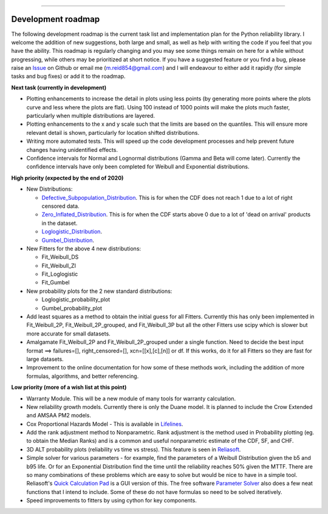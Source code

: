 .. image:: images/logo.png

-------------------------------------

Development roadmap
'''''''''''''''''''

The following development roadmap is the current task list and implementation plan for the Python reliability library. I welcome the addition of new suggestions, both large and small, as well as help with writing the code if you feel that you have the ability. This roadmap is regularly changing and you may see some things remain on here for a while without progressing, while others may be prioritized at short notice. If you have a suggested feature or you find a bug, please raise an `Issue <https://github.com/MatthewReid854/reliability/issues>`_ on Github or email me (m.reid854@gmail.com) and I will endeavour to either add it rapidly (for simple tasks and bug fixes) or add it to the roadmap.

**Next task (currently in development)**

-    Plotting enhancements to increase the detail in plots using less points (by generating more points where the plots curve and less where the plots are flat). Using 100 instead of 1000 points will make the plots much faster, particularly when multiple distributions are layered.
-    Plotting enhancements to the x and y scale such that the limits are based on the quantiles. This will ensure more relevant detail is shown, particularly for location shifted distributions.
-    Writing more automated tests. This will speed up the code development processes and help prevent future changes having unidentified effects.
-    Confidence intervals for Normal and Lognormal distributions (Gamma and Beta will come later). Currently the confidence intervals have only been completed for Weibull and Exponential distributions.

**High priority (expected by the end of 2020)**

-    New Distributions:

     - `Defective_Subpopulation_Distribution <https://www.jmp.com/support/help/14-2/distributions-2.shtml>`_. This is for when the CDF does not reach 1 due to a lot of right censored data.
     - `Zero_Inflated_Distribution <https://www.jmp.com/support/help/14-2/distributions-2.shtml>`_. This is for when the CDF starts above 0 due to a lot of 'dead on arrival' products in the dataset.
     - `Loglogistic_Distribution <http://reliawiki.org/index.php/The_Loglogistic_Distribution>`_.
     - `Gumbel_Distribution <http://reliawiki.org/index.php/The_Gumbel/SEV_Distribution>`_.

-    New Fitters for the above 4 new distributions:

     - Fit_Weibull_DS
     - Fit_Weibull_ZI
     - Fit_Loglogistic
     - Fit_Gumbel

-    New probability plots for the 2 new standard distributions:

     - Loglogistic_probability_plot
     - Gumbel_probability_plot

-    Add least squares as a method to obtain the initial guess for all Fitters. Currently this has only been implemented in Fit_Weibull_2P, Fit_Weibull_2P_grouped, and Fit_Weibull_3P but all the other Fitters use scipy which is slower but more accurate for small datasets.
-    Amalgamate Fit_Weibull_2P and Fit_Weibull_2P_grouped under a single function. Need to decide the best input format ==> failures=[], right_censored=[], xcn=[[x],[c],[n]] or df. If this works, do it for all Fitters so they are fast for large datasets.
-    Improvement to the online documentation for how some of these methods work, including the addition of more formulas, algorithms, and better referencing.

**Low priority (more of a wish list at this point)**

-    Warranty Module. This will be a new module of many tools for warranty calculation.
-    New reliability growth models. Currently there is only the Duane model. It is planned to include the Crow Extended and AMSAA PM2 models.
-    Cox Proportional Hazards Model - This is available in `Lifelines <https://lifelines.readthedocs.io/en/latest/Survival%20Regression.html#cox-s-proportional-hazard-model>`_.
-    Add the rank adjustment method to Nonparametric. Rank adjustment is the method used in Probability plotting (eg. to obtain the Median Ranks) and is a common and useful nonparametric estimate of the CDF, SF, and CHF.
-    3D ALT probability plots (reliability vs time vs stress). This feature is seen in `Reliasoft <http://reliawiki.com/index.php/File:ALTA6.9.png>`_.
-    Simple solver for various parameters - for example, find the parameters of a Weibull Distribution given the b5 and b95 life. Or for an Exponential Distribution find the time until the reliability reaches 50% given the MTTF. There are so many combinations of these problems which are easy to solve but would be nice to have in a simple tool. Reliasoft's `Quick Calculation Pad <https://help.synthesisplatform.net/weibull_alta9/quick_calculation_pad.htm>`_ is a GUI version of this. The free software `Parameter Solver <https://biostatistics.mdanderson.org/SoftwareDownload/SingleSoftware/Index/6>`_ also does a few neat functions that I intend to include. Some of these do not have formulas so need to be solved iteratively.
-    Speed improvements to fitters by using cython for key components.
